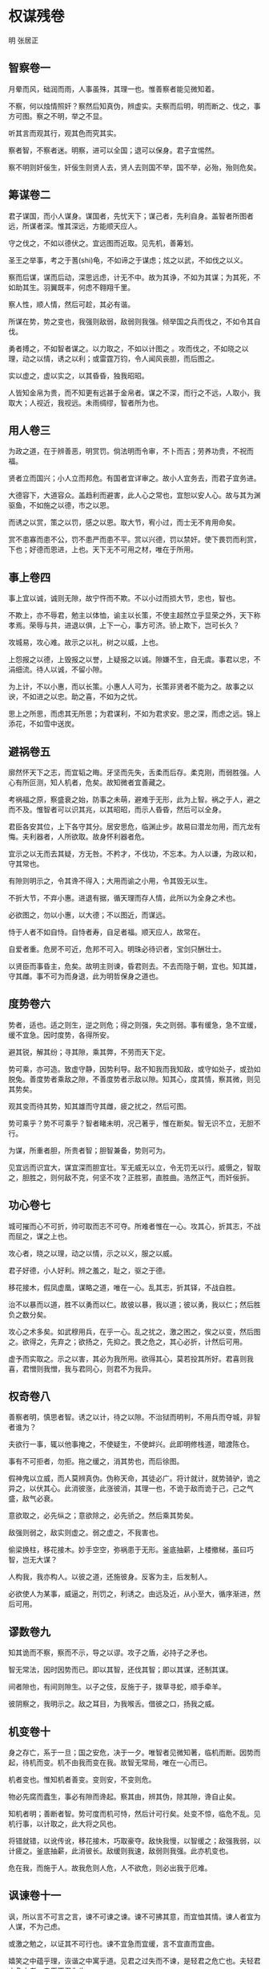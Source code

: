 * 权谋残卷 

明 张居正 

** 智察卷一

月晕而风，础润而雨，人事虽殊，其理一也。惟善察者能见微知着。 

不察，何以烛情照奸？察然后知真伪，辨虚实。夫察而后明，明而断之、伐之，事方可图。察之不明，举之不显。 

听其言而观其行，观其色而究其实。 

察者智，不察者迷。明察，进可以全国；退可以保身。君子宜惕然。 

察不明则奸佞生，奸佞生则贤人去，贤人去则国不举，国不举，必殆，殆则危矣。 

** 筹谋卷二

君子谋国，而小人谋身。谋国者，先忧天下；谋己者，先利自身。盖智者所图者远，所谋者深。惟其深远，方能顺天应人。 

守之伐之，不如以德伏之。宜远图而近取。见先机，善筹划。 

圣王之举事，考之于蓍(shi)龟，不如谛之于谋虑；炫之以武，不如伐之以义。 

察而后谋，谋而后动，深思远虑，计无不中。故为其诤，不如为其谋；为其死，不如助其生。羽翼既丰，何虑不翱翔千里。 

察人性，顺人情，然后可趁，其必有谐。 

所谋在势，势之变也，我强则敌弱，敌弱则我强。倾举国之兵而伐之，不如令其自伐。 

勇者搏之，不如智者谋之。以力取之，不如以计图之 。攻而伐之，不如晓之以理，动之以情，诱之以利；或雷霆万钧，令人闻风丧胆，而后图之。 

实以虚之，虚以实之，以其昏昏，独我昭昭。 

人皆知金帛为贵，而不知更有远甚于金帛者。谋之不深，而行之不远，人取小，我取大；人视近，我视远。未雨绸缪，智者所为也。 

** 用人卷三

为政之道，在于辨善恶，明赏罚。倘法明而令审，不卜而吉；劳养功贵，不祝而福。 

贤者立而国兴；小人立而邦危。有国者宜详审之。故小人宜务去，而君子宜务进。 

大德容下，大道容众。盖趋利而避害，此人心之常也，宜恕以安人心。故与其为渊驱鱼，不如施之以德，市之以恩。 

而诱之以赏，策之以罚，感之以恩。取大节，宥小过，而士无不肯用命矣。 

赏不患寡而患不公，罚不患严而患不平。赏以兴德，罚以禁奸。使下畏罚而利赏，下也；好德而恩进，上也。天下无不可用之材，唯在于所用。 

** 事上卷四

事上宜以诚，诚则无隙，故宁忤而不欺。不以小过而损大节，忠也，智也。 

不欺上，亦不辱君，勉主以体恤，谕主以长策，不使主超然立乎显荣之外，天下称孝焉。荣辱与共，进退以俱，上下一心，事方可济。骄上欺下，岂可长久？ 

攻城易，攻心难。故示之以礼，树之以威，上也。 

上怨报之以德，上毁报之以誉，上疑报之以诚。隙嫌不生，自无虞。事君以忠，不涓细流。待人以诚，不留小隙。 

为上计，不以小惠，而以长策。小惠人人可为，长策非贤者不能为之。故事之以谀，不如进之以忠。助之喜，不如为之忧。 

思上之所思，而虑其无所思；为君谋利，不如为君求安。思之深，而虑之远。锦上添花，不如雪中送炭。 

** 避祸卷五

廓然怀天下之志，而宜韬之晦。牙坚而先失，舌柔而后存。柔克刚，而弱胜强。人心有所叵测，知人机者，危矣。故知微者宜善藏之。 

考祸福之原，察盛衰之始，防事之未萌，避难于无形，此为上智。祸之于人，避之而不及。惟智者可以识其兆，以其昭昭，而示人昏昏，然后可以全身。 

君臣各安其位，上下各守其分。居安思危，临渊止步。故易曰潜龙勿用，而亢龙有悔。夫利器者，人所欲取。故身怀利器者危。 

宜示之以无而去其疑，方无咎。不矜才，不伐功，不忘本。为人以谦，为政以和，守其常也。 

有隙则明示之，令其谗不得入；大用而谕之小用，令其毁无以生。 

不折大节，不弃小惠。进退有据，循天理而存人情，此所以为全身之术也。 

必欲图之，勿以小惠，以大德；不以图近，而谋远。 

恃于人者不如自恃。自恃者寿，自足者福。顺天应人，故常在。 

自爱者重。危房不可近，危邦不可入。明珠必待识者，宝剑只酬壮士。 

以贤臣而事昏主，危矣。故明主则谏，昏君则去。不去而隐于朝，宜也。知其雄，守其雌。事不可为而身退，此为明哲保身之道也。 

** 度势卷六

势者，适也。适之则生，逆之则危；得之则强，失之则弱。事有缓急，急不宜缓，缓不宜急。因时度势，各得所安。 

避其锐，解其纷；寻其隙，乘其弊，不劳而天下定。 

势可乘，亦可造。致虚守静，因势利导。敌不知我而我知敌，或守如处子，或劲如脱兔。善度势者乘敌之隙，不善度势者示敌以隙。知其心，度其情，察其微，则见其势矣。 

观其变而待其势，知其雄而守其雌，疲之扰之，然后可图。 

势可乘乎？势不可乘乎？智者睹未明，况己著乎，惟在断矣。智无识不立，无胆不行。 

为谋，所重者胆，所贵者智；胆智兼备，势则可为。 

见宜远而识宜大，谋宜深而胆宜壮。军无威无以立，令无罚无以行。威慑之，智取之，胆胜之，则何敌不克，何坚不攻？正胜邪，直胜曲。浩然正气，而奸佞折。 

** 功心卷七

城可摧而心不可折，帅可取而志不可夺。所难者惟在一心。攻其心，折其志，不战而屈之，谋之上也。 

攻心者，晓之以理，动之以情，示之以义，服之以威。 

君子好德，小人好利。辨之羞之，耻之，驱之于德。 

移花接木，假凤虚凰，谋略之道，唯在一心。乱其志，折其铎，不战自胜。 

治不以暴而以道，胜不以勇而以仁。故彼以暴，我以道；彼以勇，我以仁；然后胜负之数分矣。 

攻心之术多矣。如武穆用兵，在乎一心。乱之扰之，激之困之，俟之以变，然后图之。欲得之，先弃之；欲扬之，先抑之。畏之危之，其心必折，计然后可用。 

虚予而实取之。示之以害，其必为我所用。欲得其心，莫若投其所好。君喜则我喜，君憎则我憎，我与君同心，则君不为我异。 

** 权奇卷八

善察者明，慎思者智。诱之以计，待之以隙。不治狱而明判，不用兵而夺城，非智者谁为？ 

夫欲行一事，辄以他事掩之，不使疑生，不使衅兴。此即明修栈道，暗渡陈仓。 

事有不可拒者，勿拒。拖之缓之，消其势也，而后徐图。 

假神鬼以立威，而人莫辨真伪。伪称天命，其徒必广。将计就计，就势骑驴，诡之异之，以伏其心。此消彼涨，此涨彼消，其理一也，不诡于敌而诡于己，己之气盛，敌气必衰。 

意欲取之，必先纵之；意欲除之，必先骄之。然后乘其势矣。 

敌强则弱之，敌实则虚之。弱之虚之，不我害也。 

偷梁换柱，移花接木。妙手空空，弥祸患于无形。釜底抽薪，上楼撤梯，虽曰巧智，岂无大谋？ 

人构我，我亦构人。以彼之道，还施彼身。反客为主，后发制人。 

必欲使人为某事，威逼之，刑罚之，利诱之。由远及近，从小至大，循序渐进，然后可用。 

** 谬数卷九

知其诡而不察，察而不示，导之以谬。攻子之盾，必持子之矛也。 

智无常法，因时因势而已。即以其智，还伐其智；即以其谋，还制其谋。 

间者隙也，有间则隙生。以子之伎，反施于子，拨草寻蛇，顺手牵羊。 

彼阴察之，我明示之。敌之耳目，为我喉舌。借彼之口，扬我之威。 

** 机变卷十

身之存亡，系于一旦；国之安危，决于一夕。唯智者见微知著，临机而断。因势而起，待机而变。机不由我而变在我。故智无常局，唯在一心而已。 

机者变也。惟知机者善变。变则安，不变则危。 

物必先腐而蠹生，事必有隙而谗起。察其由，辨其伪，除其隙，谗自止矣。 

知机者明；善断者智。势可度而机可恃，然后计可行矣。处变不惊，临危不乱。见机行事，以计取之，此大将之风也。 

将错就错，以讹传讹，移花接木，巧取豪夺。敌快我慢，以智缓之；敌强我弱，以计疲之。釜底抽薪，此消彼长。敌缓则我速，敌弱则我强。此亦机变也。 

危在我，而施于人。故我危则人危，人不欲危，则必出我于厄难。 

** 讽谏卷十一

讽，所以言不可言之言，谏不可谏之谏。谏不可拂其意，而宜恤其情。谏人者宜为人谋，不为己虑。 

或激之勉之，以证其不可行也。谏不宜急而宜缓，言不宜直而宜曲。 

嬉笑之中蕴乎理，诙谐之中寓乎道。见君之过失而不谏，是轻君之危亡也。夫轻君之危亡者，忠臣不忍为也。 

** 中伤卷十二

天下之至毒莫过于谗。谗犹利器，一言之巧，犹胜万马千军。 

谗者，小人之故伎。口变淄素，权移马鹿。逞口舌之利剑，毁万世之基业。 

或诬之以虚，加之以实，置其于不义；或构之以实，诱之以过，陷其于不忠。宜乎不着痕迹，欲抑而先扬，似褒而实贬。 

随口毁誉，浮石沈木。奸邪相抑，以直为曲。故人主之患在于信谗，信谗则制于人，宜明察之。然此事虽君子亦不免也。苟存江山社稷于心，而行小人之事，可乎？ 

小人之智，亦可谋国。尽忠事上，虽谗犹可。然君子行小人之事，亦近小人，宜慎之。 

** 美色卷十三

乱德则贤人去，失政而小人兴。国则殆矣。 

美色置于前而心不动者，情必矫也。然好色不如尊贤。近色而远贤臣，智者所不为也。 

孰谓妇人柔弱？一颦一笑，犹胜百万甲兵。 

智者借色伐人，愚者以色伐己。 

色必有宠，宠必进谗，谗进必危国。然天下之失，非由美色，实由美色之好也。 

借美以藏其奸，市色而成其谋，千载之下，绵绵不绝。人主宜详审之。 

圣贤事业，非大志者何为？故色贤之分，知其所取舍。是以齐桓晋文，犹为霸主；汉武唐宗，不失明君。
